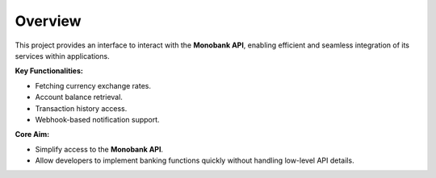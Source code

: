 
Overview
========
This project provides an interface to interact with the **Monobank API**, enabling efficient and seamless integration of its services within applications.

**Key Functionalities:**

- Fetching currency exchange rates.
- Account balance retrieval.
- Transaction history access.
- Webhook-based notification support.

**Core Aim:**

- Simplify access to the **Monobank API**.
- Allow developers to implement banking functions quickly without handling low-level API details.


